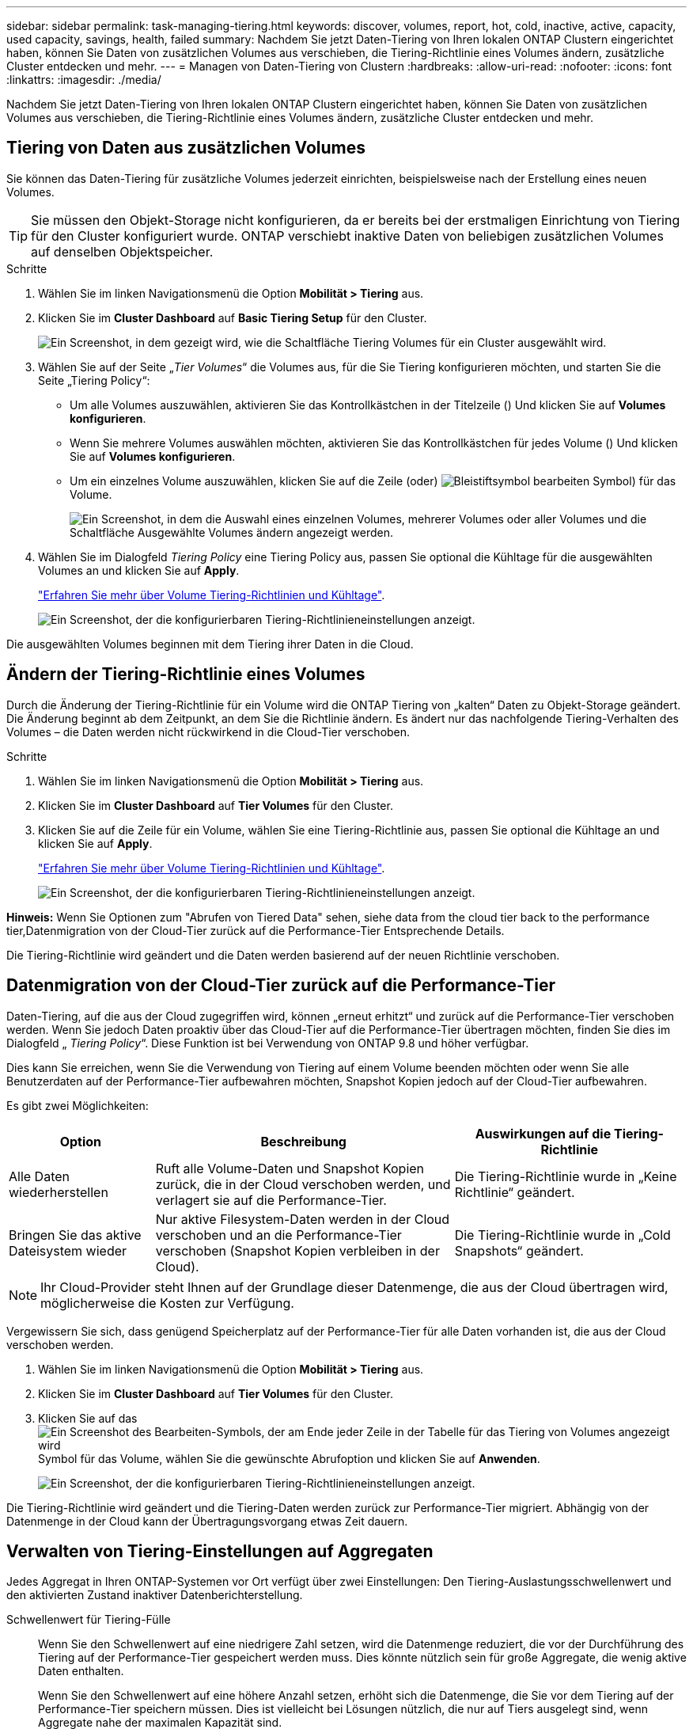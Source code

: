 ---
sidebar: sidebar 
permalink: task-managing-tiering.html 
keywords: discover, volumes, report, hot, cold, inactive, active, capacity, used capacity, savings, health, failed 
summary: Nachdem Sie jetzt Daten-Tiering von Ihren lokalen ONTAP Clustern eingerichtet haben, können Sie Daten von zusätzlichen Volumes aus verschieben, die Tiering-Richtlinie eines Volumes ändern, zusätzliche Cluster entdecken und mehr. 
---
= Managen von Daten-Tiering von Clustern
:hardbreaks:
:allow-uri-read: 
:nofooter: 
:icons: font
:linkattrs: 
:imagesdir: ./media/


[role="lead"]
Nachdem Sie jetzt Daten-Tiering von Ihren lokalen ONTAP Clustern eingerichtet haben, können Sie Daten von zusätzlichen Volumes aus verschieben, die Tiering-Richtlinie eines Volumes ändern, zusätzliche Cluster entdecken und mehr.



== Tiering von Daten aus zusätzlichen Volumes

Sie können das Daten-Tiering für zusätzliche Volumes jederzeit einrichten, beispielsweise nach der Erstellung eines neuen Volumes.


TIP: Sie müssen den Objekt-Storage nicht konfigurieren, da er bereits bei der erstmaligen Einrichtung von Tiering für den Cluster konfiguriert wurde. ONTAP verschiebt inaktive Daten von beliebigen zusätzlichen Volumes auf denselben Objektspeicher.

.Schritte
. Wählen Sie im linken Navigationsmenü die Option *Mobilität > Tiering* aus.
. Klicken Sie im *Cluster Dashboard* auf *Basic Tiering Setup* für den Cluster.
+
image:screenshot_tiering_tier_volumes_button.png["Ein Screenshot, in dem gezeigt wird, wie die Schaltfläche Tiering Volumes für ein Cluster ausgewählt wird."]

. Wählen Sie auf der Seite „_Tier Volumes_“ die Volumes aus, für die Sie Tiering konfigurieren möchten, und starten Sie die Seite „Tiering Policy“:
+
** Um alle Volumes auszuwählen, aktivieren Sie das Kontrollkästchen in der Titelzeile (image:button_backup_all_volumes.png[""]) Und klicken Sie auf *Volumes konfigurieren*.
** Wenn Sie mehrere Volumes auswählen möchten, aktivieren Sie das Kontrollkästchen für jedes Volume (image:button_backup_1_volume.png[""]) Und klicken Sie auf *Volumes konfigurieren*.
** Um ein einzelnes Volume auszuwählen, klicken Sie auf die Zeile (oder) image:screenshot_edit_icon.gif["Bleistiftsymbol bearbeiten"] Symbol) für das Volume.
+
image:screenshot_tiering_tier_volumes.png["Ein Screenshot, in dem die Auswahl eines einzelnen Volumes, mehrerer Volumes oder aller Volumes und die Schaltfläche Ausgewählte Volumes ändern angezeigt werden."]



. Wählen Sie im Dialogfeld _Tiering Policy_ eine Tiering Policy aus, passen Sie optional die Kühltage für die ausgewählten Volumes an und klicken Sie auf *Apply*.
+
link:concept-cloud-tiering.html#volume-tiering-policies["Erfahren Sie mehr über Volume Tiering-Richtlinien und Kühltage"].

+
image:screenshot_tiering_policy_settings.png["Ein Screenshot, der die konfigurierbaren Tiering-Richtlinieneinstellungen anzeigt."]



Die ausgewählten Volumes beginnen mit dem Tiering ihrer Daten in die Cloud.



== Ändern der Tiering-Richtlinie eines Volumes

Durch die Änderung der Tiering-Richtlinie für ein Volume wird die ONTAP Tiering von „kalten“ Daten zu Objekt-Storage geändert. Die Änderung beginnt ab dem Zeitpunkt, an dem Sie die Richtlinie ändern. Es ändert nur das nachfolgende Tiering-Verhalten des Volumes – die Daten werden nicht rückwirkend in die Cloud-Tier verschoben.

.Schritte
. Wählen Sie im linken Navigationsmenü die Option *Mobilität > Tiering* aus.
. Klicken Sie im *Cluster Dashboard* auf *Tier Volumes* für den Cluster.
. Klicken Sie auf die Zeile für ein Volume, wählen Sie eine Tiering-Richtlinie aus, passen Sie optional die Kühltage an und klicken Sie auf *Apply*.
+
link:concept-cloud-tiering.html#volume-tiering-policies["Erfahren Sie mehr über Volume Tiering-Richtlinien und Kühltage"].

+
image:screenshot_tiering_policy_settings.png["Ein Screenshot, der die konfigurierbaren Tiering-Richtlinieneinstellungen anzeigt."]



*Hinweis:* Wenn Sie Optionen zum "Abrufen von Tiered Data" sehen, siehe  data from the cloud tier back to the performance tier,Datenmigration von der Cloud-Tier zurück auf die Performance-Tier Entsprechende Details.

Die Tiering-Richtlinie wird geändert und die Daten werden basierend auf der neuen Richtlinie verschoben.



== Datenmigration von der Cloud-Tier zurück auf die Performance-Tier

Daten-Tiering, auf die aus der Cloud zugegriffen wird, können „erneut erhitzt“ und zurück auf die Performance-Tier verschoben werden. Wenn Sie jedoch Daten proaktiv über das Cloud-Tier auf die Performance-Tier übertragen möchten, finden Sie dies im Dialogfeld „ _Tiering Policy_“. Diese Funktion ist bei Verwendung von ONTAP 9.8 und höher verfügbar.

Dies kann Sie erreichen, wenn Sie die Verwendung von Tiering auf einem Volume beenden möchten oder wenn Sie alle Benutzerdaten auf der Performance-Tier aufbewahren möchten, Snapshot Kopien jedoch auf der Cloud-Tier aufbewahren.

Es gibt zwei Möglichkeiten:

[cols="22,45,35"]
|===
| Option | Beschreibung | Auswirkungen auf die Tiering-Richtlinie 


| Alle Daten wiederherstellen | Ruft alle Volume-Daten und Snapshot Kopien zurück, die in der Cloud verschoben werden, und verlagert sie auf die Performance-Tier. | Die Tiering-Richtlinie wurde in „Keine Richtlinie“ geändert. 


| Bringen Sie das aktive Dateisystem wieder | Nur aktive Filesystem-Daten werden in der Cloud verschoben und an die Performance-Tier verschoben (Snapshot Kopien verbleiben in der Cloud). | Die Tiering-Richtlinie wurde in „Cold Snapshots“ geändert. 
|===

NOTE: Ihr Cloud-Provider steht Ihnen auf der Grundlage dieser Datenmenge, die aus der Cloud übertragen wird, möglicherweise die Kosten zur Verfügung.

Vergewissern Sie sich, dass genügend Speicherplatz auf der Performance-Tier für alle Daten vorhanden ist, die aus der Cloud verschoben werden.

. Wählen Sie im linken Navigationsmenü die Option *Mobilität > Tiering* aus.
. Klicken Sie im *Cluster Dashboard* auf *Tier Volumes* für den Cluster.
. Klicken Sie auf das image:screenshot_edit_icon.gif["Ein Screenshot des Bearbeiten-Symbols, der am Ende jeder Zeile in der Tabelle für das Tiering von Volumes angezeigt wird"] Symbol für das Volume, wählen Sie die gewünschte Abrufoption und klicken Sie auf *Anwenden*.
+
image:screenshot_tiering_policy_settings_with_retrieve.png["Ein Screenshot, der die konfigurierbaren Tiering-Richtlinieneinstellungen anzeigt."]



Die Tiering-Richtlinie wird geändert und die Tiering-Daten werden zurück zur Performance-Tier migriert. Abhängig von der Datenmenge in der Cloud kann der Übertragungsvorgang etwas Zeit dauern.



== Verwalten von Tiering-Einstellungen auf Aggregaten

Jedes Aggregat in Ihren ONTAP-Systemen vor Ort verfügt über zwei Einstellungen: Den Tiering-Auslastungsschwellenwert und den aktivierten Zustand inaktiver Datenberichterstellung.

Schwellenwert für Tiering-Fülle:: Wenn Sie den Schwellenwert auf eine niedrigere Zahl setzen, wird die Datenmenge reduziert, die vor der Durchführung des Tiering auf der Performance-Tier gespeichert werden muss. Dies könnte nützlich sein für große Aggregate, die wenig aktive Daten enthalten.
+
--
Wenn Sie den Schwellenwert auf eine höhere Anzahl setzen, erhöht sich die Datenmenge, die Sie vor dem Tiering auf der Performance-Tier speichern müssen. Dies ist vielleicht bei Lösungen nützlich, die nur auf Tiers ausgelegt sind, wenn Aggregate nahe der maximalen Kapazität sind.

--
Berichterstellung für inaktive Daten:: Berichte für inaktive Daten (Inactive Data Reporting, IDR) bestimmen anhand eines 31-Tage-Kühlzeitraums, welche Daten als inaktiv erachtet werden. Die Menge der Tier-basierten „kalten“ Daten hängt von den auf Volumes festgelegten Tiering-Richtlinien ab. Diese Menge kann sich von der Menge an kalten Daten unterscheiden, die von IDR in einer 31-Tage-Kühlzeit erkannt wurden.
+
--

TIP: Am besten lässt sich das IDR aktivieren, da es dabei hilft, Ihre inaktiven Daten zu identifizieren und Einsparmöglichkeiten zu nutzen. IDR muss aktiviert bleiben, wenn das Daten-Tiering auf einem Aggregat aktiviert wäre.

--


.Schritte
. Klicken Sie im *Cluster Dashboard* auf *Erweitertes Setup* für den ausgewählten Cluster.
+
image:screenshot_tiering_advanced_setup_button.png["Ein Screenshot, der die Schaltfläche „Advanced Setup“ für ein Cluster zeigt"]

. Klicken Sie auf der Erweiterten Setup-Seite auf das Menüsymbol für das Aggregat und wählen Sie *Aggregat ändern*.
+
image:screenshot_tiering_modify_aggr.png["Ein Screenshot mit der Option „Aggregat ändern“ für ein Aggregat."]

. Ändern Sie im angezeigten Dialogfeld den Schwellenwert für die Fülle und wählen Sie aus, ob inaktive Datenberichte aktiviert oder deaktiviert werden sollen.
+
image:screenshot_tiering_modify_aggregate.png["Ein Screenshot mit einem Schieberegler zum Ändern des Tiering-Auslastungsschwellers und einer Schaltfläche zum Aktivieren oder Deaktivieren der Berichterstellung für inaktive Daten."]

. Klicken Sie Auf *Anwenden*.




== Überprüfen von Tiering-Informationen für ein Cluster

Es empfiehlt sich möglicherweise, zu sehen, wie viele Daten sich im Cloud-Tier befinden und wie viele Daten auf Festplatten gespeichert sind. Außerdem ist es möglich, die Menge der „heißen“ und „kalten“ Daten auf den Festplatten des Clusters anzuzeigen. Cloud Tiering bietet diese Informationen für jeden Cluster.

.Schritte
. Wählen Sie im linken Navigationsmenü die Option *Mobilität > Tiering* aus.
. Klicken Sie im *Cluster Dashboard* auf das Menüsymbol für einen Cluster und wählen Sie *Cluster Info* aus.
. Überprüfen Sie die Details zum Cluster.
+
Hier ein Beispiel:

+
image:screenshot_tiering_cluster_info.png["Ein Screenshot, der den Cluster-Bericht zeigt, der die insgesamt genutzte Kapazität, die genutzte Cluster-Kapazität, Cluster-Informationen und Objekt-Storage-Informationen detailliert enthält."]



Das können Sie auch https://docs.netapp.com/us-en/active-iq/task_monitor_and_tier_inactive_data_with_FabricPool_Advisor.html["Anzeigen von Tiering-Informationen für einen Cluster von Active IQ Digital Advisor"^] Wenn Sie mit diesem NetApp Produkt vertraut sind. Wählen Sie einfach *FabricPool Advisor* aus dem linken Navigationsbereich aus.

image:screenshot_tiering_aiq_fabricpool_info.png["Ein Screenshot, der die FabricPool Informationen für ein Cluster zeigt, wie der FabricPool Advisor von Active IQ Digital Advisor verwendet."]



== Korrektur des Betriebszustands

Ausfälle können auftreten. Ist dies der Fall, zeigt Cloud Tiering auf dem Cluster Dashboard einen „ausgefallenen“ Betriebszustand an. Der Systemzustand gibt den Status des ONTAP Systems und BlueXP wieder.

.Schritte
. Ermitteln Sie alle Cluster, deren Betriebszustand „ausgefallen“ ist.
+
image:https://docs.netapp.com/us-en/cloud-tiering/media/screenshot_tiering_health.gif["Ein Screenshot, der einen fehlgeschlagenen Tiering-Systemzustand für ein Cluster anzeigt."]

. Fahren Sie mit dem Mauszeiger auf image:https://docs.netapp.com/us-en/cloud-tiering/media/screenshot_info_icon.gif["Ein Screenshot des i-Symbols, der den Fehlergrund anzeigt"] Symbol, um den Fehlergrund anzuzeigen.
. Korrigieren Sie das Problem:
+
.. Vergewissern Sie sich, dass das ONTAP-Cluster betriebsbereit ist und über eine ein- und ausgehende Verbindung zu Ihrem Objekt-Storage-Provider verfügt.
.. Stellen Sie sicher, dass BlueXP ausgehende Verbindungen zum Cloud Tiering Service, zum Objektspeicher und zu den erkannte ONTAP-Clustern hat.






== Zusätzliche Cluster über Cloud Tiering erkennen

Sie können über das Tiering _Cluster Dashboard_ Ihre nicht erkannten On-Prem ONTAP Cluster BlueXP hinzufügen, sodass Sie Tiering für den Cluster aktivieren können.

Beachten Sie, dass Schaltflächen auch auf der Seite Tiering_On-Prem Overview_ angezeigt werden, damit Sie weitere Cluster erkennen können.

.Schritte
. Klicken Sie in Cloud Tiering auf die Registerkarte *Cluster Dashboard*.
. Klicken Sie zum Anzeigen von nicht entdeckten Clustern auf *Unentdeckten Clustern anzeigen*.
+
image:screenshot_tiering_show_undiscovered_cluster.png["Ein Screenshot, in dem die Schaltfläche „nicht erkannte Cluster anzeigen“ im Tiering Dashboard angezeigt wird."]

+
Wenn Ihre NSS-Anmeldeinformationen in BlueXP gespeichert sind, werden die Cluster in Ihrem Konto in der Liste angezeigt.

+
Wenn Ihre NSS-Anmeldeinformationen nicht in BlueXP gespeichert sind, werden Sie zunächst aufgefordert, Ihre Anmeldeinformationen hinzuzufügen, bevor Sie die nicht erkannten Cluster sehen können.

. Scrollen Sie auf der Seite nach unten, um die Cluster zu suchen.
+
image:screenshot_tiering_discover_cluster.png["Einen Screenshot, in dem gezeigt wird, wie ein vorhandenes Cluster zu BlueXP hinzugefügt wird, und das Tiering Dashboard."]

. Klicken Sie auf *Discover Cluster* für den Cluster, den Sie mit BlueXP verwalten möchten, und implementieren Sie Daten-Tiering.
. Auf der Seite _Location wählen_ Seite *On-Premise ONTAP* ist vorausgewählt, klicken Sie einfach auf *Weiter*.
. Geben Sie auf der Seite _ONTAP Cluster Details_ das Passwort für das Admin-Benutzerkonto ein und klicken Sie auf *Hinzufügen*.
+
Beachten Sie, dass die Cluster-Management-IP-Adresse auf Grundlage von Informationen aus Ihrem NSS-Konto ausgefüllt wird.

. Auf der Seite _Details & Credentials_ wird der Clustername als Umgebungsname hinzugefügt, also klicken Sie einfach auf *Go*.


BlueXP erkennt den Cluster und fügt ihn unter Verwendung des Clusternamens als Namen der Arbeitsumgebung in Canvas einer Arbeitsumgebung hinzu.

Sie können den Tiering-Service oder andere Dienste für diesen Cluster im rechten Bereich aktivieren.
